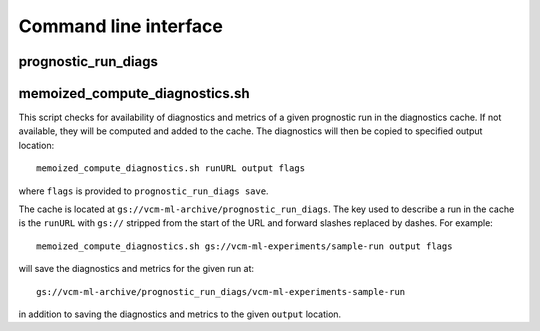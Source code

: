 .. _cli:

Command line interface
======================

prognostic_run_diags
^^^^^^^^^^^^^^^^^^^^

.. argparse::
   :module: fv3net.diagnostics.prognostic_run.cli
   :func: get_parser
   :prog: prognostic_run_diags

memoized_compute_diagnostics.sh
^^^^^^^^^^^^^^^^^^^^^^^^^^^^^^^

This script checks for availability of diagnostics and metrics of a given
prognostic run in the diagnostics cache. If not available, they will be computed
and added to the cache. The diagnostics will then be copied to specified
output location::

   memoized_compute_diagnostics.sh runURL output flags

where ``flags`` is provided to ``prognostic_run_diags save``.

The cache is located at ``gs://vcm-ml-archive/prognostic_run_diags``. The key
used to describe a run in the cache is the ``runURL`` with ``gs://`` stripped from the
start of the URL and forward slashes replaced by dashes. For example::

   memoized_compute_diagnostics.sh gs://vcm-ml-experiments/sample-run output flags

will save the diagnostics and metrics for the given run at::

   gs://vcm-ml-archive/prognostic_run_diags/vcm-ml-experiments-sample-run

in addition to saving the diagnostics and metrics to the given ``output`` location.
